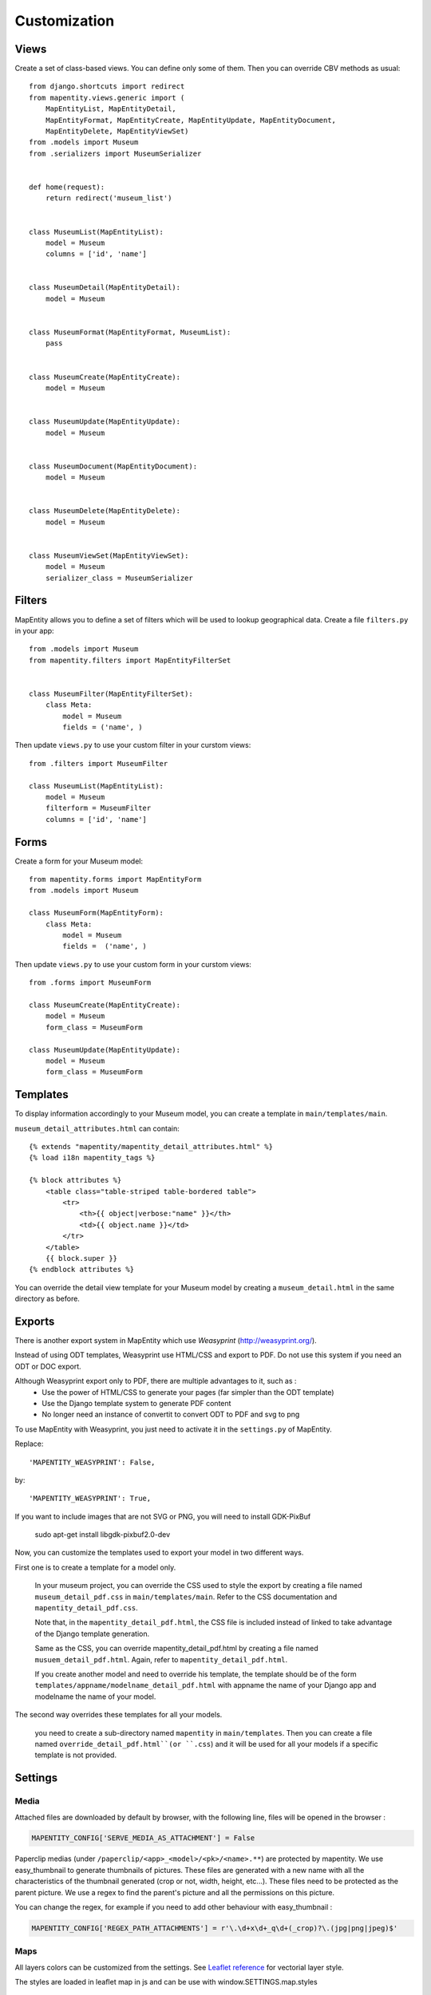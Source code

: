 Customization
=============


Views
-----

Create a set of class-based views. You can define only some of them. Then you
can override CBV methods as usual::


    from django.shortcuts import redirect
    from mapentity.views.generic import (
        MapEntityList, MapEntityDetail,
        MapEntityFormat, MapEntityCreate, MapEntityUpdate, MapEntityDocument,
        MapEntityDelete, MapEntityViewSet)
    from .models import Museum
    from .serializers import MuseumSerializer


    def home(request):
        return redirect('museum_list')


    class MuseumList(MapEntityList):
        model = Museum
        columns = ['id', 'name']


    class MuseumDetail(MapEntityDetail):
        model = Museum


    class MuseumFormat(MapEntityFormat, MuseumList):
        pass


    class MuseumCreate(MapEntityCreate):
        model = Museum


    class MuseumUpdate(MapEntityUpdate):
        model = Museum


    class MuseumDocument(MapEntityDocument):
        model = Museum


    class MuseumDelete(MapEntityDelete):
        model = Museum


    class MuseumViewSet(MapEntityViewSet):
        model = Museum
        serializer_class = MuseumSerializer



Filters
-------

MapEntity allows you to define a set of filters which will be used to lookup
geographical data. Create a file ``filters.py`` in your app::

    from .models import Museum
    from mapentity.filters import MapEntityFilterSet


    class MuseumFilter(MapEntityFilterSet):
        class Meta:
            model = Museum
            fields = ('name', )


Then update ``views.py`` to use your custom filter in your curstom views::

    from .filters import MuseumFilter

    class MuseumList(MapEntityList):
        model = Museum
        filterform = MuseumFilter
        columns = ['id', 'name']


Forms
-----

Create a form for your Museum model::

    from mapentity.forms import MapEntityForm
    from .models import Museum

    class MuseumForm(MapEntityForm):
        class Meta:
            model = Museum
            fields =  ('name', )


Then update ``views.py`` to use your custom form in your curstom views::

    from .forms import MuseumForm

    class MuseumCreate(MapEntityCreate):
        model = Museum
        form_class = MuseumForm

    class MuseumUpdate(MapEntityUpdate):
        model = Museum
        form_class = MuseumForm


Templates
---------

To display information accordingly to your Museum model, you can create a template in ``main/templates/main``.


``museum_detail_attributes.html`` can contain::

    {% extends "mapentity/mapentity_detail_attributes.html" %}
    {% load i18n mapentity_tags %}

    {% block attributes %}
        <table class="table-striped table-bordered table">
            <tr>
                <th>{{ object|verbose:"name" }}</th>
                <td>{{ object.name }}</td>
            </tr>
        </table>
        {{ block.super }}
    {% endblock attributes %}

You can override the detail view template for your Museum model by creating a ``museum_detail.html`` in the same directory as before.

Exports
---------

There is another export system in MapEntity which use `Weasyprint` (http://weasyprint.org/).

Instead of using ODT templates, Weasyprint use HTML/CSS and export to PDF.
Do not use this system if you need an ODT or DOC export.

Although Weasyprint export only to PDF, there are multiple advantages to it, such as :
    - Use the power of HTML/CSS to generate your pages (far simpler than the ODT template)
    - Use the Django template system to generate PDF content
    - No longer need an instance of convertit to convert ODT to PDF and svg to png

To use MapEntity with Weasyprint, you just need to activate it in the ``settings.py`` of MapEntity.

Replace::

    'MAPENTITY_WEASYPRINT': False,

by::

    'MAPENTITY_WEASYPRINT': True,


If you want to include images that are not SVG or PNG, you will need to install GDK-PixBuf

    sudo apt-get install libgdk-pixbuf2.0-dev


Now, you can customize the templates used to export your model in two different ways.

First one is to create a template for a model only.

    In your museum project, you can override the CSS used to style the export by creating a file named ``museum_detail_pdf.css`` in ``main/templates/main``.
    Refer to the CSS documentation and ``mapentity_detail_pdf.css``.

    Note that, in the ``mapentity_detail_pdf.html``, the CSS file is included instead of linked to take advantage of the Django template generation.

    Same as the CSS, you can override mapentity_detail_pdf.html by creating a file named ``musuem_detail_pdf.html``.
    Again, refer to ``mapentity_detail_pdf.html``.

    If you create another model and need to override his template, the template should be of the form ``templates/appname/modelname_detail_pdf.html`` with appname the name of your Django app and modelname the name of your model.

The second way overrides these templates for all your models.

    you need to create a sub-directory named ``mapentity`` in ``main/templates``.
    Then you can create a file named ``override_detail_pdf.html``(or ``.css``) and it will be used for all your models if a specific template is not provided.


Settings
-----------

Media
'''''

Attached files are downloaded by default by browser, with the following line,
files will be opened in the browser :

.. code-block :: python

    MAPENTITY_CONFIG['SERVE_MEDIA_AS_ATTACHMENT'] = False


Paperclip medias (under ``/paperclip/<app>_<model>/<pk>/<name>.**``) are protected by mapentity.
We use easy_thumbnail to generate thumbnails of pictures.
These files are generated with a new name with all the characteristics of the thumbnail generated (crop or not, width, height, etc...).
These files need to be protected as the parent picture. We use a regex to find the parent's picture and all the permissions on this picture.

You can change the regex, for example if you need to add other behaviour with easy_thumbnail :

.. code-block :: python

    MAPENTITY_CONFIG['REGEX_PATH_ATTACHMENTS'] = r'\.\d+x\d+_q\d+(_crop)?\.(jpg|png|jpeg)$'


Maps
''''

All layers colors can be customized from the settings.
See `Leaflet reference <http://leafletjs.com/reference.html#path>`_ for vectorial
layer style.

The styles are loaded in leaflet map in js and can be use with window.SETTINGS.map.styles


.. code-block :: python

    MAPENTITY_CONFIG['MAP_STYLES'][key] = {'color': 'red', 'weight': 5}

Or change just one parameter (the opacity for example) :

.. code-block :: python

    MAPENTITY_CONFIG['MAP_STYLES'][key]['opacity'] = 0.8


Edition
'''''''

For rich text fields, it is possible to indicate a max number of characters on a specified field (spaces includes).
A help message will be added, and color of TinyMCE status bar and border will be colored in red.

.. code-block :: python

    MAPENTITY_CONFIG['MAX_CHARACTERS_BY_FIELD'] = { 
        "tourism_touristicevent": [{'field': 'description_teaser_fr', 'value': 50}, {'field': 'accessibility_fr', 'value': 25}],
        "trekking_trek": [{'field': 'description_teaser_fr', 'value': 150}],
    }
